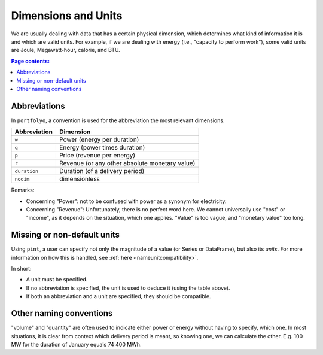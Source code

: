 ====================
Dimensions and Units
====================

We are usually dealing with data that has a certain physical dimension, which determines what kind of information it is and which are valid units. For example, if we are dealing with energy (i.e., "capacity to perform work"), some valid units are Joule, Megawatt-hour, calorie, and BTU. 

.. contents:: Page contents:
   :depth: 1
   :local:

-------------
Abbreviations
-------------

In ``portfolyo``, a convention is used for the abbreviation the most relevant dimensions.

============  ==============================================
Abbreviation  Dimension                                     
============  ==============================================
``w``         Power (energy per duration)
``q``         Energy (power times duration)
``p``         Price (revenue per energy)
``r``         Revenue  (or any other
              absolute monetary value)
``duration``  Duration (of a delivery period)
``nodim``     dimensionless
============  ==============================================

Remarks:

* Concerning "Power": not to be confused with power as a synonym for electricity.

* Concerning "Revenue": Unfortunately, there is no perfect word here. We cannot universally use "cost" or "income", as it depends on the situation, which one applies. "Value" is too vague, and "monetary value" too long.

----------------------------
Missing or non-default units
----------------------------

Using ``pint``, a user can specify not only the magnitude of a value (or Series or DataFrame), but also its *units*. For more information on how this is handled, see :ref:`here <nameunitcompatibility>`.

In short: 

* A unit must be specified.

* If no abbreviation is specified, the unit is used to deduce it (using the table above).

* If both an abbreviation and a unit are specified, they should be compatible.

------------------------
Other naming conventions
------------------------

"volume" and "quantity" are often used to indicate either power or energy without having to specify, which one. In most situations, it is clear from context which delivery period is meant, so knowing one, we can calculate the other. E.g. 100 MW for the duration of January equals 74 400 MWh.





